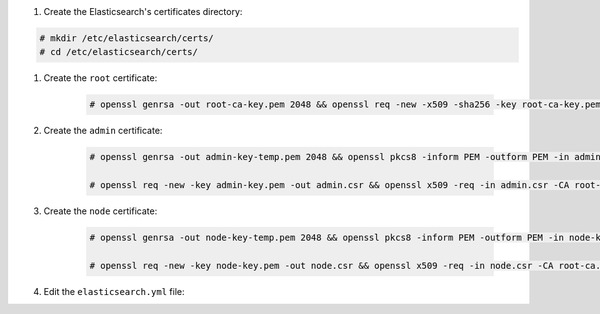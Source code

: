 #. Create the Elasticsearch's certificates directory: 

.. code-block:: console

    # mkdir /etc/elasticsearch/certs/
    # cd /etc/elasticsearch/certs/

#. Create the ``root`` certificate:

    .. code-block:: console

        # openssl genrsa -out root-ca-key.pem 2048 && openssl req -new -x509 -sha256 -key root-ca-key.pem -out root-ca.pem


#. Create the ``admin`` certificate:

    .. code-block:: console

        # openssl genrsa -out admin-key-temp.pem 2048 && openssl pkcs8 -inform PEM -outform PEM -in admin-key-temp.pem -topk8 -nocrypt -v1 PBE-SHA1-3DES -out admin-key.pem

        # openssl req -new -key admin-key.pem -out admin.csr && openssl x509 -req -in admin.csr -CA root-ca.pem -CAkey root-ca-key.pem -CAcreateserial -sha256 -out admin.pem


#. Create the ``node`` certificate:

    .. code-block:: console

        # openssl genrsa -out node-key-temp.pem 2048 && openssl pkcs8 -inform PEM -outform PEM -in node-key-temp.pem -topk8 -nocrypt -v1 PBE-SHA1-3DES -out node-key.pem

        # openssl req -new -key node-key.pem -out node.csr && openssl x509 -req -in node.csr -CA root-ca.pem -CAkey root-ca-key.pem -CAcreateserial -sha256 -out node.pem

#. Edit the ``elasticsearch.yml`` file: